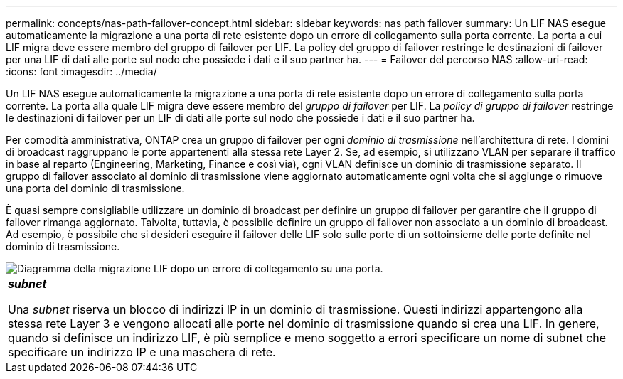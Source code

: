 ---
permalink: concepts/nas-path-failover-concept.html 
sidebar: sidebar 
keywords: nas path failover 
summary: Un LIF NAS esegue automaticamente la migrazione a una porta di rete esistente dopo un errore di collegamento sulla porta corrente. La porta a cui LIF migra deve essere membro del gruppo di failover per LIF. La policy del gruppo di failover restringe le destinazioni di failover per una LIF di dati alle porte sul nodo che possiede i dati e il suo partner ha. 
---
= Failover del percorso NAS
:allow-uri-read: 
:icons: font
:imagesdir: ../media/


[role="lead"]
Un LIF NAS esegue automaticamente la migrazione a una porta di rete esistente dopo un errore di collegamento sulla porta corrente. La porta alla quale LIF migra deve essere membro del _gruppo di failover_ per LIF. La _policy di gruppo di failover_ restringe le destinazioni di failover per un LIF di dati alle porte sul nodo che possiede i dati e il suo partner ha.

Per comodità amministrativa, ONTAP crea un gruppo di failover per ogni _dominio di trasmissione_ nell'architettura di rete. I domini di broadcast raggruppano le porte appartenenti alla stessa rete Layer 2. Se, ad esempio, si utilizzano VLAN per separare il traffico in base al reparto (Engineering, Marketing, Finance e così via), ogni VLAN definisce un dominio di trasmissione separato. Il gruppo di failover associato al dominio di trasmissione viene aggiornato automaticamente ogni volta che si aggiunge o rimuove una porta del dominio di trasmissione.

È quasi sempre consigliabile utilizzare un dominio di broadcast per definire un gruppo di failover per garantire che il gruppo di failover rimanga aggiornato. Talvolta, tuttavia, è possibile definire un gruppo di failover non associato a un dominio di broadcast. Ad esempio, è possibile che si desideri eseguire il failover delle LIF solo sulle porte di un sottoinsieme delle porte definite nel dominio di trasmissione.

image::../media/nas-lif-migration.gif[Diagramma della migrazione LIF dopo un errore di collegamento su una porta.]

|===


 a| 
*_subnet_*

Una _subnet_ riserva un blocco di indirizzi IP in un dominio di trasmissione. Questi indirizzi appartengono alla stessa rete Layer 3 e vengono allocati alle porte nel dominio di trasmissione quando si crea una LIF. In genere, quando si definisce un indirizzo LIF, è più semplice e meno soggetto a errori specificare un nome di subnet che specificare un indirizzo IP e una maschera di rete.

|===